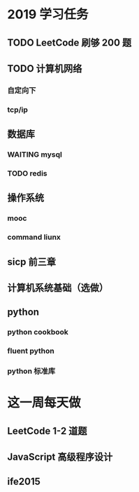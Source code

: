 * 2019 学习任务
** TODO LeetCode 刷够 200 题
** TODO 计算机网络
*** 自定向下
*** tcp/ip
** 数据库
*** WAITING mysql
*** TODO redis
** 操作系统
*** mooc
*** command liunx
** sicp 前三章
** 计算机系统基础（选做）
** python
*** python cookbook
*** fluent python
*** python 标准库
* 这一周每天做
** LeetCode 1-2 道题
** JavaScript 高级程序设计
** ife2015

